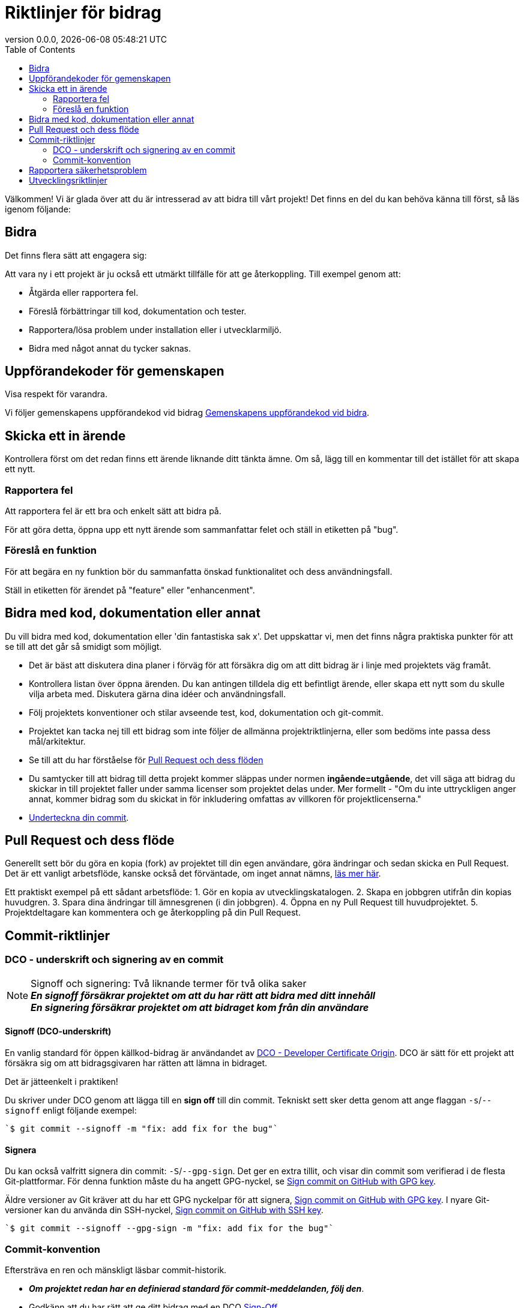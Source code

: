 // SPDX-FileCopyrightText: 2023 Digg - Agency for Digital Government
//
// SPDX-License-Identifier: CC0-1.0

= Riktlinjer för bidrag
:toc:
:revdate: {docdatetime}
:revnumber: 0.0.0

Välkommen! Vi är glada över att du är intresserad av att bidra till vårt projekt!
Det finns en del du kan behöva känna till först, så läs igenom följande:

[[att-bidra]]
== Bidra

Det finns flera sätt att engagera sig:

Att vara ny i ett projekt är ju också ett utmärkt tillfälle för att ge återkoppling. Till exempel genom att:

* Åtgärda eller rapportera fel.
* Föreslå förbättringar till kod, dokumentation och tester.
* Rapportera/lösa problem under installation eller i utvecklarmiljö.
* Bidra med något annat du tycker saknas.

[[community-guideline]]
== Uppförandekoder för gemenskapen

Visa respekt för varandra.

Vi följer gemenskapens uppförandekod vid bidrag link:CODE_OF_CONDUCT.sv.md[Gemenskapens uppförandekod vid bidra].

[[file-issue]]
== Skicka ett in ärende

Kontrollera först om det redan finns ett ärende liknande ditt tänkta ämne.
Om så, lägg till en kommentar till det istället för att skapa ett nytt.

=== Rapportera fel

Att rapportera fel är ett bra och enkelt sätt att bidra på.

För att göra detta, öppna upp ett nytt ärende som sammanfattar felet och ställ in etiketten på "bug".

=== Föreslå en funktion

För att begära en ny funktion bör du sammanfatta önskad funktionalitet och dess användningsfall.

Ställ in etiketten för ärendet på "feature" eller "enhancenment".

[[contribute-code]]
== Bidra med kod, dokumentation eller annat

Du vill bidra med kod, dokumentation eller 'din fantastiska sak x'.
Det uppskattar vi, men det finns några praktiska punkter för att se till att det går så smidigt som möjligt.

* Det är bäst att diskutera dina planer i förväg för att försäkra dig om att ditt bidrag är i linje med projektets väg framåt.
* Kontrollera listan över öppna ärenden. Du kan antingen tilldela dig ett befintligt ärende, eller skapa ett nytt som du skulle vilja arbeta med. Diskutera gärna dina idéer och användningsfall.
* Följ projektets konventioner och stilar avseende test, kod, dokumentation och git-commit.
* Projektet kan tacka nej till ett bidrag som inte följer de allmänna projektriktlinjerna, eller som bedöms inte passa dess mål/arkitektur.
* Se till att du har förståelse för link:#pull-request[Pull Request och dess flöden]
* Du samtycker till att bidrag till detta projekt kommer släppas under normen **ingående=utgående**, det vill säga att bidrag du skickar in till projektet faller under samma licenser som projektet delas under. Mer formellt - "Om du inte uttryckligen anger annat, kommer bidrag som du skickat in för inkludering omfattas av villkoren för projektlicenserna."
* link:#signoff-and-signing-a-commit[Underteckna din commit].

[[pull-request]]
== Pull Request och dess flöde

Generellt sett bör du göra en kopia (fork) av projektet till din egen användare, göra ändringar och sedan skicka en Pull Request.
Det är ett vanligt arbetsflöde, kanske också det förväntade, om inget annat nämns, https://docs.github.com/en/pull-requests/collaborating-with-pull-requests/getting-started/about-collaborative-development-models#fork-and-pull-model[läs mer här].

Ett praktiskt exempel på ett sådant arbetsflöde:
1. Gör en kopia av utvecklingskatalogen.
2. Skapa en jobbgren utifrån din kopias huvudgren.
3. Spara dina ändringar till ämnesgrenen (i din jobbgren).
4. Öppna en ny Pull Request till huvudprojektet.
5. Projektdeltagare kan kommentera och ge återkoppling på din Pull Request.

[[commit-guideline]]
== Commit-riktlinjer

=== DCO - underskrift och signering av en commit

NOTE: Signoff och signering: Två liknande termer för två olika saker +
**_En signoff försäkrar projektet om att du har rätt att bidra med ditt innehåll_** +
**_En signering försäkrar projektet om att bidraget kom från din användare_**

==== Signoff (DCO-underskrift)

En vanlig standard för öppen källkod-bidrag är användandet av https://developercertificate.org/[DCO - Developer Certificate Origin].
DCO är sätt för ett projekt att försäkra sig om att bidragsgivaren har rätten att lämna in bidraget.

Det är jätteenkelt i praktiken!

Du skriver under DCO genom att lägga till en *sign off* till din commit.
Tekniskt sett sker detta genom att ange flaggan `-s`/`--signoff` enligt följande exempel:

[source,shell]
----
`$ git commit --signoff -m "fix: add fix for the bug"`
----

==== Signera

Du kan också valfritt signera din commit: `-S`/`--gpg-sign`.
Det ger en extra tillit, och visar din commit som verifierad i de flesta Git-plattformar.
För denna funktion måste du ha angett GPG-nyckel, se https://docs.github.com/en/github/authenticating-to-github/signing-commits[Sign commit on GitHub with GPG key].


Äldre versioner av Git kräver att du har ett GPG nyckelpar för att signera, https://docs.github.com/en/github/authenticating-to-github/signing-commits[Sign commit on GitHub with GPG key].
I nyare Git-versioner kan du använda din SSH-nyckel, https://github.blog/changelog/2022-08-23-ssh-commit-verification-now-supported/[Sign commit on GitHub with SSH key].

[source,shell]
----
`$ git commit --signoff --gpg-sign -m "fix: add fix for the bug"`
----

=== Commit-konvention

Eftersträva en ren och mänskligt läsbar commit-historik.

* **_Om projektet redan har en definierad standard för commit-meddelanden, följ den_**.
* Godkänn att du har rätt att ge ditt bidrag med en DCO link:#dco-signoff-and-signing-a-commitsign-off[Sign-Off].
* Vidare:
    ** För ett projekt som inte har någon commit-standard, se exempelvis https://www.conventionalcommits.org[Conventional Commit standard].
    ** Bidrag bör höra ihop logiskt.
    ** Låt din commit-meddelanden berätta för läsaren vad som händer när de tillämpas.
    ** Låt dina commit-meddelanden vara mänskligt läsbara: +
        *** Ett Conventional Commit-exempel: +
        _fix: add a null pointer check to MyMethod parameter_ +
        Kan läsas som - 'När denna **fix** tillämpas, kommer den att lägga till en kontroll av null-pekare i parametern för MyMethod.'

[[security]]
== Rapportera säkerhetsproblem

Om du upptäcker ett säkerhetsproblem, blir vi väldigt glada om du vill uppmärksamma oss på det.

Om sårbarheten är offentligt och allmänt känt är det ok lägga in ett öppet ärende.

Men, om det finns någon osäkerhet kring detta, vänligen - **LÄGG HELST INTE** ett offentligt ärende utan läs link:./SECURITY.sv.md[Säkerhetsinformation] för mer om hur man hanterar detta.

Säkerhetsrapporter är som sagt *mycket* uppskattade.

[[utveckling]]
== Utvecklingsriktlinjer

För riktlinjer om hur du kommer igång med utveckling, se link:./DEVELOPMENT.md[Riktlinjer för utveckling].

**_Tack för att du vill bidra till vårt projekt och för att du läste denna bidrags-riktlinje!_**
